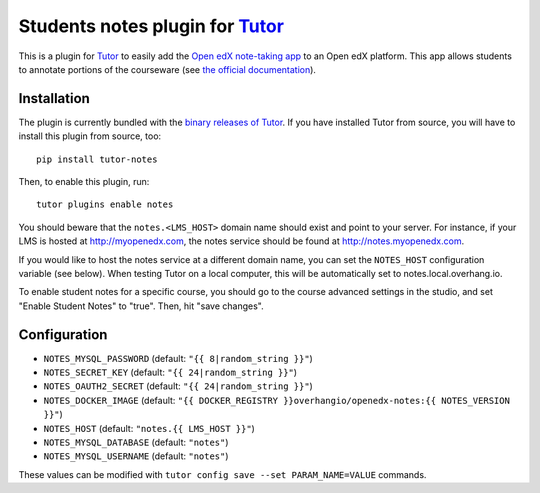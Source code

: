 Students notes plugin for `Tutor <https://docs.tutor.overhang.io>`_
===================================================================

This is a plugin for `Tutor <https://docs.tutor.overhang.io>`_ to easily add the `Open edX note-taking app <https://github.com/edx/edx-notes-api>`_ to an Open edX platform. This app allows students to annotate portions of the courseware (see `the official documentation <https://edx.readthedocs.io/projects/open-edx-building-and-running-a-course/en/open-release-nutmeg.master/exercises_tools/notes.html>`_).

.. image:: https://edx.readthedocs.io/projects/open-edx-building-and-running-a-course/en/open-release-nutmeg.master/_images/SFD_SN_bodyexample.png
    :alt: Notes in action

Installation
------------

The plugin is currently bundled with the `binary releases of Tutor <https://github.com/overhangio/tutor/releases>`_. If you have installed Tutor from source, you will have to install this plugin from source, too::

    pip install tutor-notes

Then, to enable this plugin, run::

    tutor plugins enable notes

You should beware that the ``notes.<LMS_HOST>`` domain name should exist and point to your server. For instance, if your LMS is hosted at http://myopenedx.com, the notes service should be found at http://notes.myopenedx.com.

If you would like to host the notes service at a different domain name, you can set the ``NOTES_HOST`` configuration variable (see below). When testing Tutor on a local computer, this will be automatically set to notes.local.overhang.io.

To enable student notes for a specific course, you should go to the course advanced settings in the studio, and set "Enable Student Notes" to "true". Then, hit "save changes".

Configuration
-------------

- ``NOTES_MYSQL_PASSWORD`` (default: ``"{{ 8|random_string }}"``)
- ``NOTES_SECRET_KEY`` (default: ``"{{ 24|random_string }}"``)
- ``NOTES_OAUTH2_SECRET`` (default: ``"{{ 24|random_string }}"``)
- ``NOTES_DOCKER_IMAGE`` (default: ``"{{ DOCKER_REGISTRY }}overhangio/openedx-notes:{{ NOTES_VERSION }}"``)
- ``NOTES_HOST`` (default: ``"notes.{{ LMS_HOST }}"``)
- ``NOTES_MYSQL_DATABASE`` (default: ``"notes"``)
- ``NOTES_MYSQL_USERNAME`` (default: ``"notes"``)

These values can be modified with ``tutor config save --set PARAM_NAME=VALUE`` commands.
